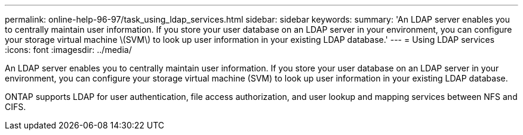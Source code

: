 ---
permalink: online-help-96-97/task_using_ldap_services.html
sidebar: sidebar
keywords: 
summary: 'An LDAP server enables you to centrally maintain user information. If you store your user database on an LDAP server in your environment, you can configure your storage virtual machine \(SVM\) to look up user information in your existing LDAP database.'
---
= Using LDAP services
:icons: font
:imagesdir: ../media/

[.lead]
An LDAP server enables you to centrally maintain user information. If you store your user database on an LDAP server in your environment, you can configure your storage virtual machine (SVM) to look up user information in your existing LDAP database.

ONTAP supports LDAP for user authentication, file access authorization, and user lookup and mapping services between NFS and CIFS.
